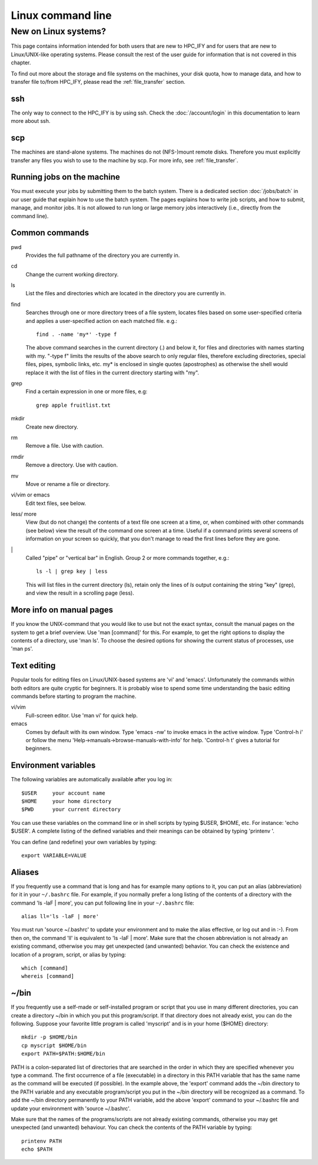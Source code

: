 

==================
Linux command line
==================


New on Linux systems?
=====================

This page contains information intended
for both users that are new to HPC_IFY and for users that are new to
Linux/UNIX-like operating systems. Please consult the rest of the user guide
for information that is not covered in this chapter.

..
  For details about the hardware and the operating system of stallo, and basic
  explanation of Linux clusters please see the :ref:`about_stallo` part of this
  documentation.

To find out more about the storage and file systems on the machines, your disk
quota, how to manage data, and how to transfer file to/from HPC_IFY, please read
the :ref:`file_transfer` section.


ssh
---

The only way to connect to the HPC_IFY is by using ssh. Check
the :doc:`/account/login` in this documentation to learn more about ssh.


scp
---
..
  check the following lines: 
 
The machines are stand-alone systems. The machines do not (NFS-)mount remote
disks. Therefore you must explicitly transfer any files you wish to use to the
machine by scp. For more info, see :ref:`file_transfer`.


Running jobs on the machine
---------------------------

You must execute your jobs by submitting them to the batch system. There is a
dedicated section :doc:`/jobs/batch` in our user guide that explain how to use the
batch system. The pages explains how to write job scripts, and how to submit,
manage, and monitor jobs. It is not allowed to run long or large memory jobs
interactively (i.e., directly from the command line).


Common commands
---------------

pwd
    Provides the full pathname of the directory you are currently in.
cd
    Change the current working directory.
ls
    List the files and directories which are located in the directory you are currently in.
find
    Searches through one or more directory trees of a file system, locates files based on some user-specified
    criteria and applies a user-specified action on each matched file. e.g.::

       find . -name 'my*' -type f

    The above command searches in the current directory (.) and below it, for files and directories with names starting with my.
    "-type f" limits the results of the above search to only regular files, therefore excluding directories,
    special files, pipes, symbolic links, etc. my* is enclosed in single quotes (apostrophes) as otherwise the
    shell would replace it with the list of files in the current directory starting with "my".
grep
    Find a certain expression in one or more files, e.g::

      grep apple fruitlist.txt

mkdir
    Create new directory.
rm
    Remove a file. Use with caution.
rmdir
    Remove a directory. Use with caution.
mv
    Move or rename a file or directory.
vi/vim or emacs
    Edit text files, see below.
less/ more
    View (but do not change) the contents of a text file one screen at a time, or, when combined with other commands (see below)
    view the result of the command one screen at a time. Useful if a command prints several screens of information on
    your screen so quickly, that you don't manage to read the first lines before they are gone.
\|
    Called "pipe" or "vertical bar" in English. Group 2 or more commands together, e.g.::

      ls -l | grep key | less

    This will list files in the current directory (ls), retain only the lines of *ls* output containing the string "key" (grep),
    and view the result in a scrolling page (less).


More info on manual pages
-------------------------

If you know the UNIX-command that you would like to
use but not the exact syntax, consult the manual pages on the system to
get a brief overview. Use 'man [command]' for this. For example, to
get the right options to display the contents of a directory, use 'man
ls'. To choose the desired options for showing the current status of
processes, use 'man ps'.


Text editing
------------

Popular tools for editing files on Linux/UNIX-based
systems are 'vi' and 'emacs'. Unfortunately the commands within both
editors are quite cryptic for beginners. It is probably wise to spend
some time understanding the basic editing commands before starting to
program the machine.

vi/vim
    Full-screen editor. Use 'man vi' for quick help.
emacs
    Comes by default with its own window. Type 'emacs -nw' to
    invoke emacs in the active window. Type 'Control-h i' or follow the
    menu 'Help->manuals->browse-manuals-with-info' for help. 'Control-h
    t' gives a tutorial for beginners.


Environment variables
---------------------

The following variables are automatically available after you log in::

  $USER     your account name
  $HOME     your home directory
  $PWD      your current directory

You can use these variables on the command line or in shell scripts by
typing $USER, $HOME, etc. For instance: 'echo $USER'. A complete
listing of the defined variables and their meanings can be obtained by
typing 'printenv  '.

You can define (and redefine) your own variables by typing::

  export VARIABLE=VALUE


Aliases
-------

If you frequently use a command that
is long and has for example many options to it, you can put an alias
(abbreviation) for it in your ``~/.bashrc`` file. For example, if you
normally prefer a long listing of the contents of a directory with the
command 'ls -laF  | more', you can put following line in your ``~/.bashrc`` file::

  alias ll='ls -laF | more'

You must run 'source ~/.bashrc' to update your
environment and to make the alias effective, or log out and in :-). From
then on, the command 'll' is equivalent to 'ls -laF  | more'.
Make sure that the chosen abbreviation is not already an existing
command, otherwise you may get unexpected (and unwanted) behavior. You
can check the existence and location of a program, script, or alias by
typing::

  which [command]
  whereis [command]


~/bin
-----

If you frequently use a self-made or self-installed program or script that you
use in many different directories, you can create a directory ~/bin in which
you put this program/script. If that directory does not already exist, you can
do the following. Suppose your favorite little program is called 'myscript' and is
in your home ($HOME) directory::

  mkdir -p $HOME/bin
  cp myscript $HOME/bin
  export PATH=$PATH:$HOME/bin

PATH is a colon-separated list of directories that are searched in the
order in which they are specified whenever you type a command. The first
occurrence of a file (executable) in a directory in this PATH variable
that has the same name as the command will be executed (if possible). In
the example above, the 'export' command adds the ~/bin directory to
the PATH variable and any executable program/script you put in the
~/bin directory will be recognized as a command. To add the ~/bin
directory permanently to your PATH variable, add the above
'export' command to your ~/.bashrc file and update your environment
with 'source ~/.bashrc'.

Make sure that the names of the programs/scripts are not already
existing commands, otherwise you may get unexpected (and unwanted)
behaviour. You can check the contents of the PATH variable by typing::

  printenv PATH
  echo $PATH

